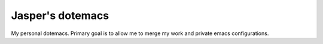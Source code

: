 Jasper's dotemacs
=================

My personal dotemacs. Primary goal is to allow me to merge my work and
private emacs configurations.
